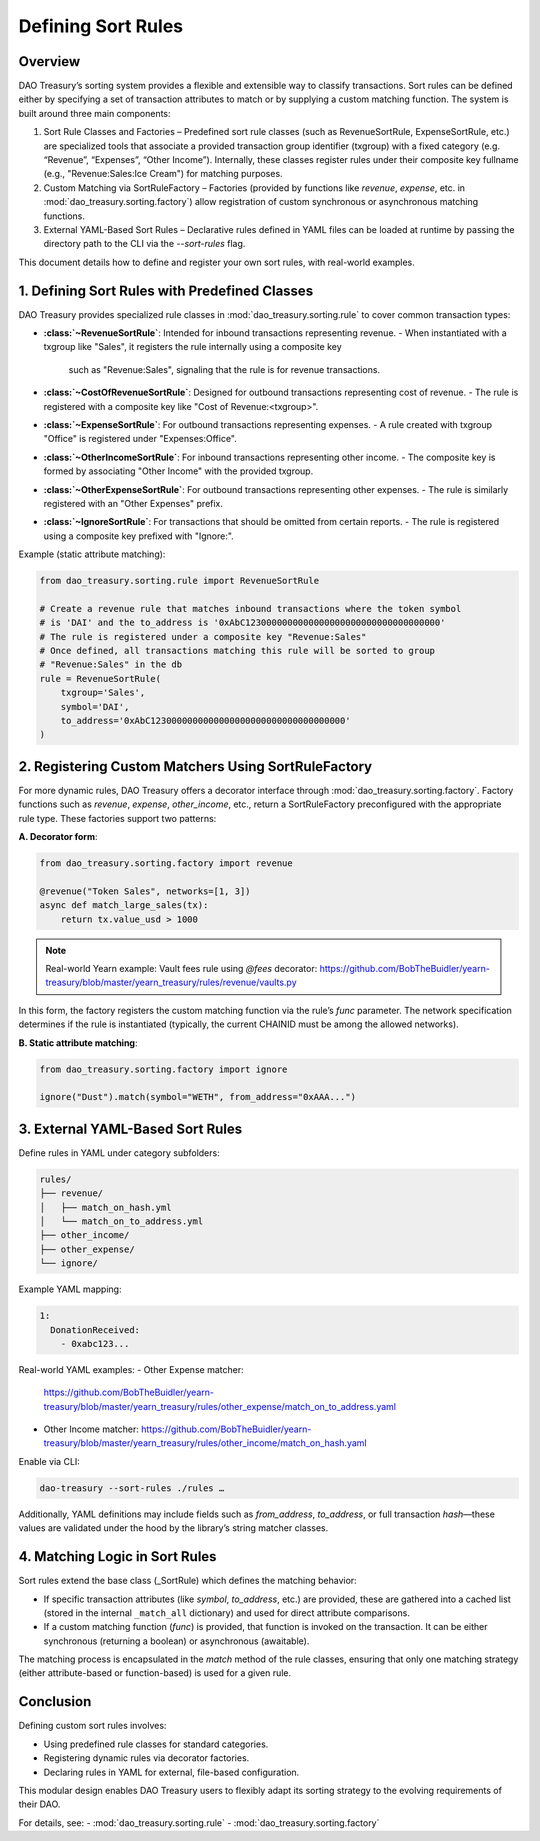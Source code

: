 Defining Sort Rules
===================

Overview
--------
DAO Treasury’s sorting system provides a flexible and extensible way to classify transactions.
Sort rules can be defined either by specifying a set of transaction attributes to match or by
supplying a custom matching function. The system is built around three main components:

1. Sort Rule Classes and Factories – Predefined sort rule classes (such as RevenueSortRule,
   ExpenseSortRule, etc.) are specialized tools that associate a provided transaction group
   identifier (txgroup) with a fixed category (e.g. “Revenue”, “Expenses”, “Other Income”).
   Internally, these classes register rules under their composite key fullname (e.g., "Revenue:Sales:Ice Cream")
   for matching purposes.
2. Custom Matching via SortRuleFactory – Factories (provided by functions like `revenue`,
   `expense`, etc. in :mod:`dao_treasury.sorting.factory`) allow registration of custom
   synchronous or asynchronous matching functions.
3. External YAML-Based Sort Rules – Declarative rules defined in YAML files can be loaded at
   runtime by passing the directory path to the CLI via the `--sort-rules` flag.

This document details how to define and register your own sort rules, with real-world examples.

1. Defining Sort Rules with Predefined Classes
------------------------------------------------
DAO Treasury provides specialized rule classes in :mod:`dao_treasury.sorting.rule`
to cover common transaction types:

- **:class:`~RevenueSortRule`**: Intended for inbound transactions representing revenue.
  - When instantiated with a txgroup like "Sales", it registers the rule internally using a composite key
    such as "Revenue:Sales", signaling that the rule is for revenue transactions.
- **:class:`~CostOfRevenueSortRule`**: Designed for outbound transactions representing cost of revenue.
  - The rule is registered with a composite key like "Cost of Revenue:<txgroup>".
- **:class:`~ExpenseSortRule`**: For outbound transactions representing expenses.
  - A rule created with txgroup "Office" is registered under "Expenses:Office".
- **:class:`~OtherIncomeSortRule`**: For inbound transactions representing other income.
  - The composite key is formed by associating "Other Income" with the provided txgroup.
- **:class:`~OtherExpenseSortRule`**: For outbound transactions representing other expenses.
  - The rule is similarly registered with an "Other Expenses" prefix.
- **:class:`~IgnoreSortRule`**: For transactions that should be omitted from certain reports.
  - The rule is registered using a composite key prefixed with "Ignore:".

Example (static attribute matching):

.. code-block:: python

    from dao_treasury.sorting.rule import RevenueSortRule

    # Create a revenue rule that matches inbound transactions where the token symbol
    # is 'DAI' and the to_address is '0xAbC1230000000000000000000000000000000000'
    # The rule is registered under a composite key "Revenue:Sales"
    # Once defined, all transactions matching this rule will be sorted to group
    # "Revenue:Sales" in the db
    rule = RevenueSortRule(
        txgroup='Sales',
        symbol='DAI',
        to_address='0xAbC1230000000000000000000000000000000000'
    )

2. Registering Custom Matchers Using SortRuleFactory
-----------------------------------------------------
For more dynamic rules, DAO Treasury offers a decorator interface through
:mod:`dao_treasury.sorting.factory`. Factory functions such as `revenue`, `expense`,
`other_income`, etc., return a SortRuleFactory preconfigured with the appropriate rule type.
These factories support two patterns:

**A. Decorator form**:

.. code-block:: python

    from dao_treasury.sorting.factory import revenue

    @revenue("Token Sales", networks=[1, 3])
    async def match_large_sales(tx):
        return tx.value_usd > 1000

.. note:: Real-world Yearn example: Vault fees rule using `@fees` decorator:  
   https://github.com/BobTheBuidler/yearn-treasury/blob/master/yearn_treasury/rules/revenue/vaults.py

In this form, the factory registers the custom matching function via the rule’s `func` parameter.
The network specification determines if the rule is instantiated (typically, the current CHAINID
must be among the allowed networks).

**B. Static attribute matching**:

.. code-block:: python

    from dao_treasury.sorting.factory import ignore

    ignore("Dust").match(symbol="WETH", from_address="0xAAA...")

3. External YAML-Based Sort Rules
---------------------------------
Define rules in YAML under category subfolders:

.. code-block:: text

    rules/
    ├── revenue/
    │   ├── match_on_hash.yml
    │   └── match_on_to_address.yml
    ├── other_income/
    ├── other_expense/
    └── ignore/

Example YAML mapping:

.. code-block:: yaml

    1:
      DonationReceived:
        - 0xabc123...

Real-world YAML examples:
- Other Expense matcher:  
  https://github.com/BobTheBuidler/yearn-treasury/blob/master/yearn_treasury/rules/other_expense/match_on_to_address.yaml
- Other Income matcher:  
  https://github.com/BobTheBuidler/yearn-treasury/blob/master/yearn_treasury/rules/other_income/match_on_hash.yaml

Enable via CLI:

.. code-block:: console

    dao-treasury --sort-rules ./rules …

Additionally, YAML definitions may include fields such as `from_address`, `to_address`, or full transaction `hash`—these values are validated under the hood by the library’s string matcher classes.

4. Matching Logic in Sort Rules
--------------------------------
Sort rules extend the base class (_SortRule) which defines the matching behavior:

- If specific transaction attributes (like `symbol`, `to_address`, etc.) are provided,
  these are gathered into a cached list (stored in the internal ``_match_all`` dictionary)
  and used for direct attribute comparisons.
- If a custom matching function (`func`) is provided, that function is invoked on the
  transaction. It can be either synchronous (returning a boolean) or asynchronous (awaitable).

The matching process is encapsulated in the `match` method of the rule classes, ensuring that
only one matching strategy (either attribute-based or function-based) is used for a given rule.

Conclusion
----------
Defining custom sort rules involves:

- Using predefined rule classes for standard categories.  
- Registering dynamic rules via decorator factories.  
- Declaring rules in YAML for external, file-based configuration.

This modular design enables DAO Treasury users to flexibly adapt its sorting strategy to the evolving requirements of their DAO.

For details, see:
- :mod:`dao_treasury.sorting.rule`  
- :mod:`dao_treasury.sorting.factory`
